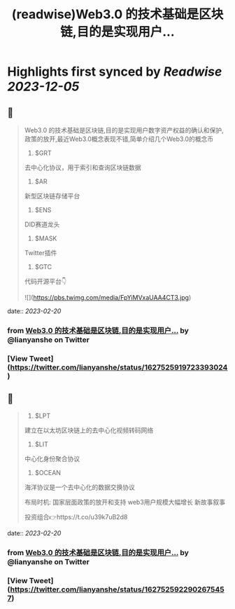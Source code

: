 :PROPERTIES:
:title: (readwise)Web3.0 的技术基础是区块链,目的是实现用户...
:END:

:PROPERTIES:
:author: [[lianyanshe on Twitter]]
:full-title: "Web3.0 的技术基础是区块链,目的是实现用户..."
:category: [[tweets]]
:url: https://twitter.com/lianyanshe/status/1627525919723393024
:image-url: https://pbs.twimg.com/profile_images/1566981958022107137/DD7wCZ4q.jpg
:END:

* Highlights first synced by [[Readwise]] [[2023-12-05]]
** 📌
#+BEGIN_QUOTE
Web3.0 的技术基础是区块链,目的是实现用户数字资产权益的确认和保护, 政策的放开,最近Web3.0概念表现不错,简单介绍几个Web3.0的概念币

1. $GRT
去中心化协议，用于索引和查询区块链数据
2. $AR
新型区块链存储平台
3. $ENS
DID赛道龙头
4. $MASK
Twitter插件
5. $GTC
代码开源平台👇 

![](https://pbs.twimg.com/media/FpYiMVxaUAA4CT3.jpg) 
#+END_QUOTE
    date:: [[2023-02-20]]
*** from _Web3.0 的技术基础是区块链,目的是实现用户..._ by @lianyanshe on Twitter
*** [View Tweet](https://twitter.com/lianyanshe/status/1627525919723393024)
** 📌
#+BEGIN_QUOTE
6. $LPT
建立在以太坊区块链上的去中心化视频转码网络
7. $LIT
中心化身份聚合协议
8. $OCEAN
海洋协议是一个去中心化的数据交换协议

布局时机:
国家层面政策的放开和支持
web3用户规模大幅增长
新故事叙事

投资组合👉https://t.co/u39k7uB2d8 
#+END_QUOTE
    date:: [[2023-02-20]]
*** from _Web3.0 的技术基础是区块链,目的是实现用户..._ by @lianyanshe on Twitter
*** [View Tweet](https://twitter.com/lianyanshe/status/1627525922902675457)
